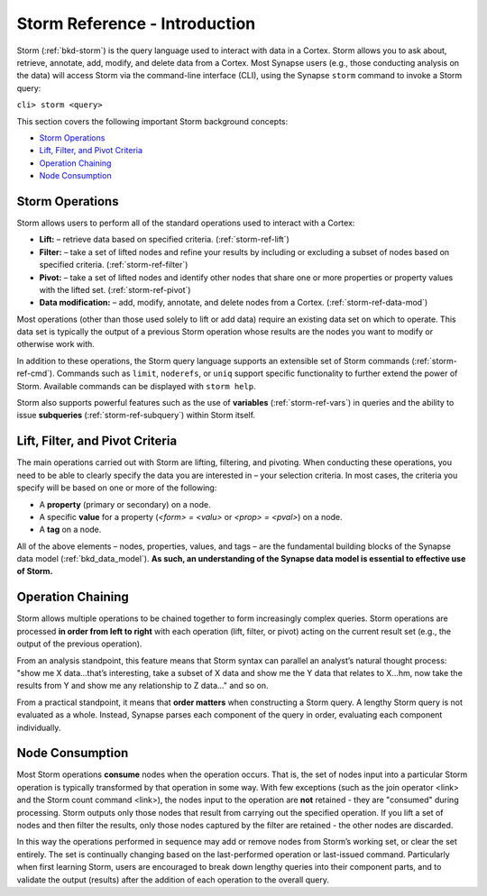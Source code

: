 



.. _storm-ref-intro:

Storm Reference - Introduction
==============================

Storm (:ref:`bkd-storm`) is the query language used to interact with data in a Cortex. Storm allows you to ask about, retrieve, annotate, add, modify, and delete data from a Cortex. Most Synapse users (e.g., those conducting analysis on the data) will access Storm via the command-line interface (CLI), using the Synapse ``storm`` command to invoke a Storm query:

``cli> storm <query>``

This section covers the following important Storm background concepts:

- `Storm Operations`_
- `Lift, Filter, and Pivot Criteria`_
- `Operation Chaining`_
- `Node Consumption`_

Storm Operations
----------------

Storm allows users to perform all of the standard operations used to interact with a Cortex:

- **Lift:** – retrieve data based on specified criteria. (:ref:`storm-ref-lift`)
- **Filter:** – take a set of lifted nodes and refine your results by including or excluding a subset of nodes based on specified criteria. (:ref:`storm-ref-filter`)
- **Pivot:** – take a set of lifted nodes and identify other nodes that share one or more properties or property values with the lifted set. (:ref:`storm-ref-pivot`)
- **Data modification:** – add, modify, annotate, and delete nodes from a Cortex. (:ref:`storm-ref-data-mod`)

Most operations (other than those used solely to lift or add data) require an existing data set on which to operate. This data set is typically the output of a previous Storm operation whose results are the nodes you want to modify or otherwise work with.

In addition to these operations, the Storm query language supports an extensible set of Storm commands (:ref:`storm-ref-cmd`). Commands such as ``limit``, ``noderefs``, or ``uniq`` support specific functionality to further extend the power of Storm. Available commands can be displayed with ``storm help``.

Storm also supports powerful features such as the use of **variables** (:ref:`storm-ref-vars`) in queries and the ability to issue **subqueries** (:ref:`storm-ref-subquery`) within Storm itself.

Lift, Filter, and Pivot Criteria
--------------------------------

The main operations carried out with Storm are lifting, filtering, and pivoting. When conducting these operations, you need to be able to clearly specify the data you are interested in – your selection criteria. In most cases, the criteria you specify will be based on one or more of the following:

- A **property** (primary or secondary) on a node.
- A specific **value** for a property (*<form> = <valu>* or *<prop> = <pval>*) on a node.
- A **tag** on a node.

All of the above elements – nodes, properties, values, and tags – are the fundamental building blocks of the Synapse data model (:ref:`bkd_data_model`). **As such, an understanding of the Synapse data model is essential to effective use of Storm.**

Operation Chaining
------------------

Storm allows multiple operations to be chained together to form increasingly complex queries. Storm operations are processed **in order from left to right** with each operation (lift, filter, or pivot) acting on the current result set (e.g., the output of the previous operation).

From an analysis standpoint, this feature means that Storm syntax can parallel an analyst’s natural thought process: "show me X data…that’s interesting, take a subset of X data and show me the Y data that relates to X...hm, now take the results from Y and show me any relationship to Z data..." and so on.

From a practical standpoint, it means that **order matters** when constructing a Storm query. A lengthy Storm query is not evaluated as a whole. Instead, Synapse parses each component of the query in order, evaluating each component individually.

Node Consumption
----------------

Most Storm operations **consume** nodes when the operation occurs. That is, the set of nodes input into a particular Storm operation is typically transformed by that operation in some way. With few exceptions (such as the join operator <link> and the Storm count command <link>), the nodes input to the operation are **not** retained - they are "consumed" during processing. Storm outputs only those nodes that result from carrying out the specified operation. If you lift a set of nodes and then filter the results, only those nodes captured by the filter are retained - the other nodes are discarded.

In this way the operations performed in sequence may add or remove nodes from Storm’s working set, or clear the set entirely. The set is continually changing based on the last-performed operation or last-issued command. Particularly when first learning Storm, users are encouraged to break down lengthy queries into their component parts, and to validate the output (results) after the addition of each operation to the overall query.
